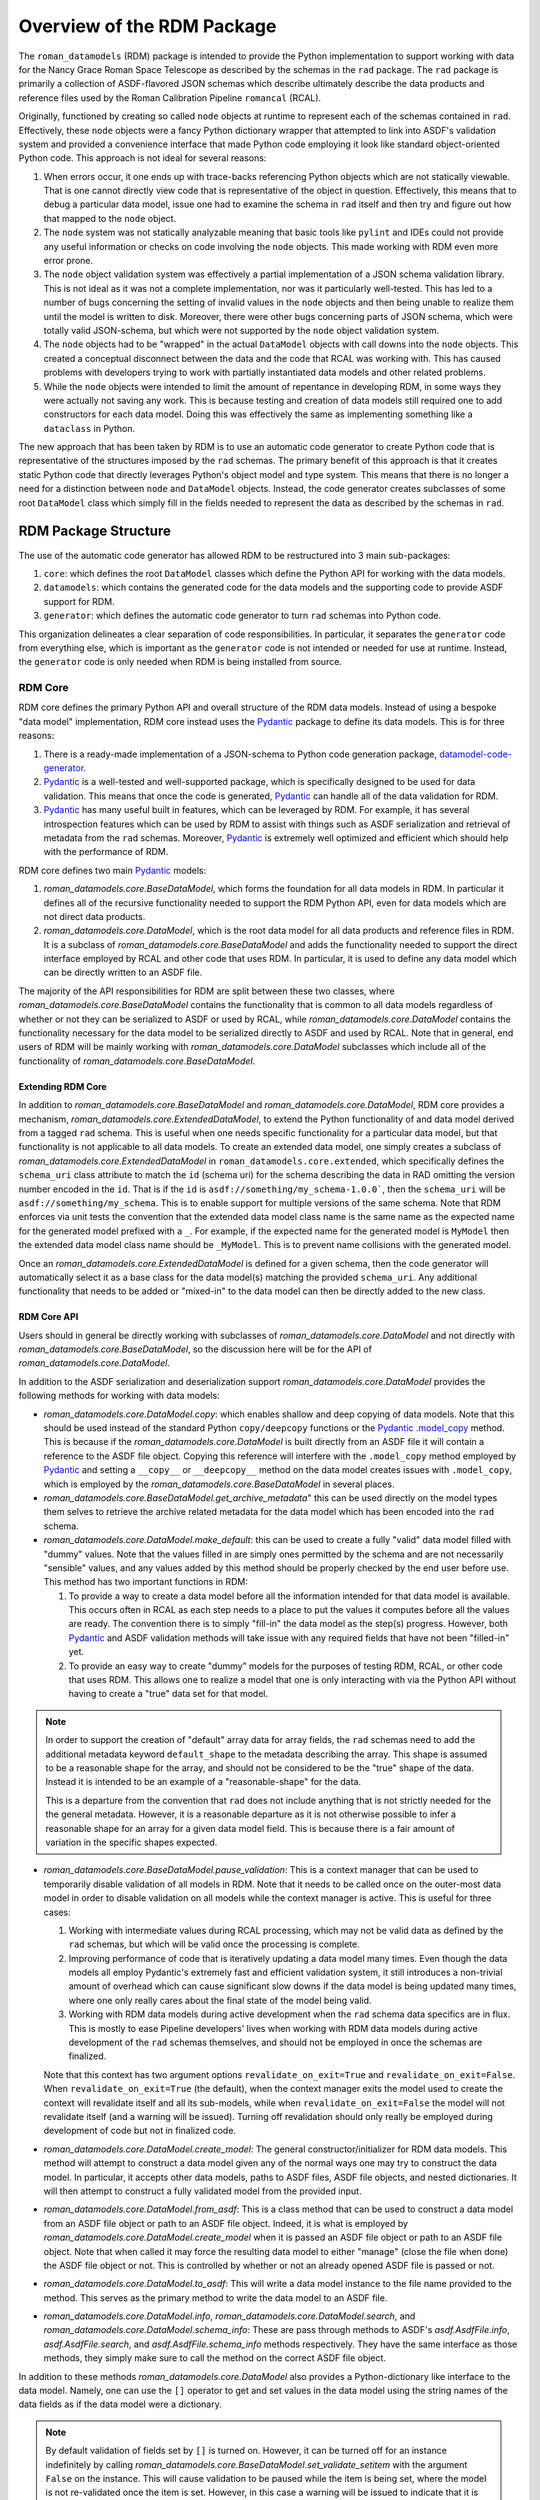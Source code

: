 .. _Pydantic: https://docs.pydantic.dev/latest/
.. _datamodel-code-generator: https://koxudaxi.github.io/datamodel-code-generator/

.. _rdm_overview:

===========================
Overview of the RDM Package
===========================

The ``roman_datamodels`` (RDM) package is intended to provide the Python implementation
to support working with data for the Nancy Grace Roman Space Telescope as described by
the schemas in the ``rad`` package. The ``rad`` package is primarily a collection of
ASDF-flavored JSON schemas which describe ultimately describe the data products and
reference files used by the Roman Calibration Pipeline ``romancal`` (RCAL).

Originally, functioned by creating so called ``node`` objects at runtime to represent
each of the schemas contained in ``rad``. Effectively, these ``node`` objects were a
fancy Python dictionary wrapper that attempted to link into ASDF's validation system
and provided a convenience interface that made Python code employing it look like
standard object-oriented Python code. This approach is not ideal for several reasons:

#. When errors occur, it one ends up with trace-backs referencing Python objects which
   are not statically viewable. That is one cannot directly view code that is representative
   of the object in question. Effectively, this means that to debug a particular data model,
   issue one had to examine the schema in ``rad`` itself and then try and figure out how
   that mapped to the ``node`` object.
#. The ``node`` system was not statically analyzable meaning that basic tools like ``pylint``
   and IDEs could not provide any useful information or checks on code involving the ``node``
   objects. This made working with RDM even more error prone.
#. The ``node`` object validation system was effectively a partial implementation of
   a JSON schema validation library. This is not ideal as it was not a complete implementation,
   nor was it particularly well-tested. This has led to a number of bugs concerning the
   setting of invalid values in the ``node`` objects and then being unable to realize them
   until the model is written to disk. Moreover, there were other bugs concerning parts of
   JSON schema, which were totally valid JSON-schema, but which were not supported by the
   ``node`` object validation system.
#. The ``node`` objects had to be "wrapped" in the actual ``DataModel`` objects with call
   downs into the ``node`` objects. This created a conceptual disconnect between the data
   and the code that RCAL was working with. This has caused problems with developers trying
   to work with partially instantiated data models and other related problems.
#. While the ``node`` objects were intended to limit the amount of repentance in developing
   RDM, in some ways they were actually not saving any work. This is because testing and
   creation of data models still required one to add constructors for each data model. Doing
   this was effectively the same as implementing something like a ``dataclass`` in Python.

The new approach that has been taken by RDM is to use an automatic code generator to create
Python code that is representative of the structures imposed by the ``rad`` schemas. The primary
benefit of this approach is that it creates static Python code that directly leverages Python's
object model and type system. This means that there is no longer a need for a distinction between
``node`` and ``DataModel`` objects. Instead, the code generator creates subclasses of some root
``DataModel`` class which simply fill in the fields needed to represent the data as described by
the schemas in ``rad``.

RDM Package Structure
=====================

The use of the automatic code generator has allowed RDM to be restructured into 3 main sub-packages:

#. ``core``: which defines the root ``DataModel`` classes which define the Python API for working
   with the data models.
#. ``datamodels``: which contains the generated code for the data models and the supporting code to provide
   ASDF support for RDM.
#. ``generator``: which defines the automatic code generator to turn ``rad`` schemas into Python code.

This organization delineates a clear separation of code responsibilities. In particular, it separates
the ``generator`` code from everything else, which is important as the ``generator`` code is not intended
or needed for use at runtime. Instead, the ``generator`` code is only needed when RDM is being installed
from source.

RDM Core
--------

RDM core defines the primary Python API and overall structure of the RDM data models. Instead of using
a bespoke "data model" implementation, RDM core instead uses the `Pydantic`_
package to define its data models. This is for three reasons:

#. There is a ready-made implementation of a JSON-schema to Python code generation package, `datamodel-code-generator`_.
#. `Pydantic`_ is a well-tested and well-supported package, which is specifically designed to be used
   for data validation. This means that once the code is generated, `Pydantic`_ can handle all of the
   data validation for RDM.
#. `Pydantic`_ has many useful built in features, which can be leveraged by RDM. For example, it has
   several introspection features which can be used by RDM to assist with things such as ASDF serialization
   and retrieval of metadata from the ``rad`` schemas. Moreover, `Pydantic`_ is extremely well optimized
   and efficient which should help with the performance of RDM.

RDM core defines two main `Pydantic`_ models:

#. `roman_datamodels.core.BaseDataModel`, which forms the foundation for all data models in RDM. In particular it defines
   all of the recursive functionality needed to support the RDM Python API, even for data models which are not direct
   data products.
#. `roman_datamodels.core.DataModel`, which is the root data model for all data products and reference files in RDM. It is
   a subclass of `roman_datamodels.core.BaseDataModel` and adds the functionality needed to support the direct interface
   employed by RCAL and other code that uses RDM. In particular, it is used to define any data model which can be directly
   written to an ASDF file.

The majority of the API responsibilities for RDM are split between these two classes, where `roman_datamodels.core.BaseDataModel`
contains the functionality that is common to all data models regardless of whether or not they can be serialized to ASDF or used
by RCAL, while `roman_datamodels.core.DataModel` contains the functionality necessary for the data model to be serialized directly
to ASDF and used by RCAL. Note that in general, end users of RDM will be mainly working with `roman_datamodels.core.DataModel`
subclasses which include all of the functionality of `roman_datamodels.core.BaseDataModel`.

Extending RDM Core
******************

In addition to `roman_datamodels.core.BaseDataModel` and `roman_datamodels.core.DataModel`, RDM core provides a mechanism,
`roman_datamodels.core.ExtendedDataModel`, to extend the Python functionality of and data model derived from a tagged
``rad`` schema. This is useful when one needs specific functionality for a particular data model, but that functionality
is not applicable to all data models. To create an extended data model, one simply creates a subclass of
`roman_datamodels.core.ExtendedDataModel` in ``roman_datamodels.core.extended``, which specifically defines the
``schema_uri`` class attribute to match the ``id`` (schema uri) for the schema describing the data in RAD omitting the version
number encoded in the ``id``. That is if the ``id`` is ``asdf://something/my_schema-1.0.0```, then the ``schema_uri`` will
be ``asdf://something/my_schema``. This is to enable support for multiple versions of the same schema. Note that RDM enforces
via unit tests the convention that the extended data model class name is the same name as the expected name for the generated
model prefixed with a ``_``. For example, if the expected name for the generated model is ``MyModel`` then the extended data
model class name should be ``_MyModel``. This is to prevent name collisions with the generated model.

Once an `roman_datamodels.core.ExtendedDataModel` is defined for a given schema, then the code generator will automatically
select it as a base class for the data model(s) matching the provided ``schema_uri``. Any additional functionality that needs
to be added or "mixed-in" to the data model can then be directly added to the new class.

RDM Core API
************

Users should in general be directly working with subclasses of `roman_datamodels.core.DataModel` and not directly with
`roman_datamodels.core.BaseDataModel`, so the discussion here will be for the API of `roman_datamodels.core.DataModel`.

In addition to the ASDF serialization and deserialization support `roman_datamodels.core.DataModel` provides the following
methods for working with data models:

- `roman_datamodels.core.DataModel.copy`: which enables shallow and deep copying of data models. Note that this should be
  used instead of the standard Python ``copy/deepcopy`` functions or the `Pydantic`_
  `.model_copy <https://docs.pydantic.dev/latest/api/base_model/#pydantic.main.BaseModel.model_copy>`_ method. This is because
  if the `roman_datamodels.core.DataModel` is built directly from an ASDF file it will contain a reference to the ASDF file
  object. Copying this reference will interfere with the ``.model_copy`` method employed by `Pydantic`_ and setting a ``__copy__``
  or ``__deepcopy__`` method on the data model creates issues with ``.model_copy``, which is employed by the
  `roman_datamodels.core.BaseDataModel` in several places.

- `roman_datamodels.core.BaseDataModel.get_archive_metadata`" this can be used directly on the model types them selves to
  retrieve the archive related metadata for the data model which has been encoded into the ``rad`` schema.

- `roman_datamodels.core.DataModel.make_default`: this can be used to create a fully "valid" data model filled with "dummy"
  values. Note that the values filled in are simply ones permitted by the schema and are not necessarily "sensible" values,
  and any values added by this method should be properly checked by the end user before use. This method has two important
  functions in RDM:

  #. To provide a way to create a data model before all the information intended for that data model is available. This
     occurs often in RCAL as each step needs to a place to put the values it computes before all the values are ready.
     The convention there is to simply "fill-in" the data model as the step(s) progress. However, both `Pydantic`_ and ASDF
     validation methods will take issue with any required fields that have not been "filled-in" yet.
  #. To provide an easy way to create "dummy" models for the purposes of testing RDM, RCAL, or other code that uses RDM.
     This allows one to realize a model that one is only interacting with via the Python API without having to create a
     "true" data set for that model.

.. note::

   In order to support the creation of "default" array data for array fields, the ``rad`` schemas need to add the
   additional metadata keyword ``default_shape`` to the metadata describing the array. This shape is assumed to be
   a reasonable shape for the array, and should not be considered to be the "true" shape of the data. Instead it is
   intended to be an example of a "reasonable-shape" for the data.

   This is a departure from the convention that ``rad`` does not include anything that is not strictly needed for the
   the general metadata. However, it is a reasonable departure as it is not otherwise possible to infer a reasonable
   shape for an array for a given data model field. This is because there is a fair amount of variation in the specific
   shapes expected.

- `roman_datamodels.core.BaseDataModel.pause_validation`: This is a context manager that can be used to temporarily disable
  validation of all models in RDM. Note that it needs to be called once on the outer-most data model in order to disable
  validation on all models while the context manager is active. This is useful for three cases:

  #. Working with intermediate values during RCAL processing, which may not be valid data as defined by the ``rad`` schemas,
     but which will be valid once the processing is complete.
  #. Improving performance of code that is iteratively updating a data model many times. Even though the data models all
     employ Pydantic's extremely fast and efficient validation system, it still introduces a non-trivial amount of overhead
     which can cause significant slow downs if the data model is being updated many times, where one only really cares about
     the final state of the model being valid.
  #. Working with RDM data models during active development when the ``rad`` schema data specifics are in flux. This is
     mostly to ease Pipeline developers' lives when working with RDM data models during active development of the ``rad``
     schemas themselves, and should not be employed in once the schemas are finalized.

  Note that this context has two argument options ``revalidate_on_exit=True`` and ``revalidate_on_exit=False``. When
  ``revalidate_on_exit=True`` (the default), when the context manager exits the model used to create the context will
  revalidate itself and all its sub-models, while when ``revalidate_on_exit=False`` the model will not revalidate itself
  (and a warning will be issued). Turning off revalidation should only really be employed during development of code but
  not in finalized code.

- `roman_datamodels.core.DataModel.create_model`: The general constructor/initializer for RDM data models. This method
  will attempt to construct a data model given any of the normal ways one may try to construct the data model. In particular,
  it accepts other data models, paths to ASDF files, ASDF file objects, and nested dictionaries. It will then attempt to
  construct a fully validated model from the provided input.

- `roman_datamodels.core.DataModel.from_asdf`: This is a class method that can be used to construct a data model from an
  ASDF file object or path to an ASDF file object. Indeed, it is what is employed by `roman_datamodels.core.DataModel.create_model`
  when it is passed an ASDF file object or path to an ASDF file object. Note that when called it may force the resulting
  data model to either "manage" (close the file when done) the ASDF file object or not. This is controlled by whether or
  not an already opened ASDF file is passed or not.

- `roman_datamodels.core.DataModel.to_asdf`: This will write a data model instance to the file name provided to the method.
  This serves as the primary method to write the data model to an ASDF file.

- `roman_datamodels.core.DataModel.info`, `roman_datamodels.core.DataModel.search`, and `roman_datamodels.core.DataModel.schema_info`:
  These are pass through methods to ASDF's `asdf.AsdfFile.info`, `asdf.AsdfFile.search`, and `asdf.AsdfFile.schema_info` methods
  respectively. They have the same interface as those methods, they simply make sure to call the method on the correct ASDF file
  object.

In addition to these methods `roman_datamodels.core.DataModel` also provides a Python-dictionary like interface to the data
model. Namely, one can use the ``[]`` operator to get and set values in the data model using the string names of the data fields
as if the data model were a dictionary.

.. note::

   By default validation of fields set by ``[]`` is turned on. However, it can be turned off for an instance indefinitely
   by calling `roman_datamodels.core.BaseDataModel.set_validate_setitem` with the argument ``False`` on the instance. This
   will cause validation to be paused while the item is being set, where the model is not re-validated once the item is set.
   However, in this case a warning will be issued to indicate that it is possible the model maybe in an invalid state.

Furthermore, one can set any non-schema defined field on the model using either the Python "dot" interface. e.g. ``model.my_extra_field =...``
or the ``[]`` operator. e.g. ``model['my_extra_field'] = ...``. Note that these fields will not be validated by `Pydantic`_ or
ASDF but they will be serialized to and from ASDF files (if the field's type is supported by ASDF). Moreover, in addition
to allowing extra fields, the existence of a field under a given string name can be checked using the usual Python ``in``
operator. e.g. ``'my_field' in model``.

Finally, since all RDM data models are based on `Pydantic`_ models, the entire
`Pydantic model API <https://docs.pydantic.dev/latest/api/base_model/>`_ is available to RDM data, see
the Pydantic API documentation for details.

RDM Core Pydantic Adaptors
**************************

In addition to the ``roman_datamodels.core.DataModel`` and ``roman_datamodels.core.BaseDataModel`` classes, RDM core also
defines a number of `Pydantic`_ type adaptors in ``roman_datamodels.core.adaptors``. These adaptors are used to enable Pydantic
to handle and validate types outside its normally supported types (see, here for native types). Currently, RDM needs adaptors
for:

- `astropy.time.Time`
- `astropy.units.Unit`
- `astropy.units.Quantity`
- `numpy.ndarray`

However, if types which are not defined using Pydantic or one of its supported types are needed in addition to the above
types one can create a type adaptor in the similar fashion to the existing adaptors. Effectively this is creating a
class with a ``__get_pydantic_core_schema__`` and ``__get_pydantic_json_schema__`` method which can be annotated using
the `typing.Annotated` type annotation onto the type that needs to be adapted. The
`Pydantic documentation <https://docs.pydantic.dev/latest/concepts/types/#handling-third-party-types>`_ has more details.

.. note::

   Pydantic does support having arbitrary types directly annotated in fields of a model if the ``arbitrary_types_allowed``
   (`see here <https://docs.pydantic.dev/latest/api/config/#pydantic.config.ConfigDict.arbitrary_types_allowed>`_)
   configuration option is set to ``True``. However, this will significantly limit RDM's ability to perform validation
   of the data models, so it is currently avoided.

RDM Data Models
---------------

This sub-package simply contains all the models actually generated by the code generator. It also contains the code necessary
to create the ASDF extension which enables ASDF to seamlessly handle the RDM data models. In theory, the ASDF extension
does not need to be altered to support any new schemas added to ``rad``. However, not all corner cases have been explored
or tested. So it is possible alterations to the ASDF extension may be needed in the future to support future ``rad`` schemas.
Note that the unit tests do their best to ensure that every data model is properly supported by the ASDF extension, so
if there is some issue the unit tests should detect it.

.. note::

   Due to some of the changes being made to ``rad`` in order to make it both simpler and support the automatic code generator,
   some of the ASDF tags have been altered. In order to support the older tags, the ASDF converter for RDM will automatically
   translate the old tags to their new equivalents while reading an existing ASDF file. However, it will raise a `DeprecationWarning`
   and cannot write files using those tags.

RDM Generator
-------------

The code generator for RDM is a sub-package of RDM, which is not needed at runtime. It is only needed when RDM is being installed
or when models need to be regenerated during development (it is also needed during testing). Its purpose is to take the schemas
in ``rad`` and generate Python code based of `roman_datamodels.core` which represent the data formatting encoded in the schemas.

The code generator itself is not a bespoke code generator, instead is an extension of the `datamodel-code-generator`_ package.
It was chosen as the basis for the code generator because:

#. It supports generating Python code from JSON schemas.
#. It is the package `recommended by Pydantic <https://docs.pydantic.dev/latest/integrations/datamodel_code_generator/>`_
   for generating Pydantic models from JSON schemas.
#. It is well supported and widely used package for generating Python code from JSON schemas.

Overview of `datamodel-code-generator`_
***************************************

The main downside to `datamodel-code-generator`_ is that its extension interface is not well documented, as it was
originally imagined as a self-contained CLI tool. However, extensions are needed to support extensions of JSON-schema
like what ASDF employs with its tag system.

Effectively, the `datamodel-code-generator`_ is divided into two main parts:

#. A JSON-schema parser which parses the JSON-schema into a usable Python object.
#. A code generator which takes the parsed JSON-schema and writes Python code.

RDM's code generator's extensions are mainly focused on the JSON-schema parser rather than the code generator itself.
This is because most of the specifics requiring extensions to `datamodel-code-generator`_ are due to the ASDF
JSON-schema extension. In particular, "teaching" the JSON-schema parser how to handle ASDF tags.

The extensions to the `datamodel-code-generator`_'s JSON-schema parser are:

#. Extensions to the the ``datamodel_code_generator.parser.json_schema.JsonSchemaObject``, which is what the parser uses
   to make the initial read of a JSON-schema. RDM extends this object to ``roman_datamodels.generator._schema.RadSchemaObject``
   to add the following functionality:

   - ``id``: is needed because the JSON-schema draft specification that `datamodel-code-generator`_ is based on is a
     newer version that the one used by ASDF. In particular, in later JSON-schema drafts, the ``id`` key word was changed
     to ``$id`` to signify that it is used for references between schemas. Currently, ADSF does not support this newer
     ``id`` keyword. So the code generator needs to know to look for the ``id`` keyword and interpret it as the ``$id``.
   - ``tag``: is needed to support ASDF tag references in schemas. Normally, JSON-schema only references other schemas
     via its ``$ref`` system, where-in the ``$ref`` keyword is used as a reference to some ``id/$id`` for some other schema.
     JSON-schema interpret's this as "including" the referenced schema within the schema making the reference at the point
     the reference is made. ASDF uses "tag" references in a similar fashion; however, the ``tag`` confers extra information
     about the reference. In particular, it indicates that the "tagged-field" will have a YAML-tag matching the ``tag`` value
     in the YAML representation of the data (where this YAML-tag confers "type" information about the data). For the RDM
     generator's purposes, if a ``tag`` is one defined by ``rad`` then the generator can simply treat that tag as if it was
     a ``$ref`` because that ``$ref`` will be a different data model class written by the generator anyways, so the type
     information is implicitly encoded by how the generator writes Python code. If a ``tag`` is not defined by ``rad`` then
     the generator extension assumes that there is a Pydantic type adaptor for that tag and will attempt to find one to use.
   - ``tag_uri``: while not directly encoded in the ``rad`` schemas themselves, is encoded in the ``rad`` schema manifest,
     and is directly related to the schema in question and its ultimate function in RDM. Thus, the schema parser is extended
     so that it can go ahead and "look-up" the ``tag_uri`` for a given schema and pass it along to the code generator.

#. Extensions to the ``datamodel_code_generator.reference.ModelResolver``, which is what the parser uses to resolve references
   between different schemas and models. That is determine things like what ``$ref`` refers to in the Python code and any
   inheritance relationships in the Python code. Unfortunately, both ASDF and ``rad`` make different assumptions on how to
   turn ``$ref`` into file locations for schemas than the `datamodel-code-generator`_ does, in particular it uses the
   `Swagger $ref <https://swagger.io/docs/specification/using-ref/>`_ convention. So an the extension
   ``roman_datamodels.generator._reference.RadModelResolver`` to the ``ModelResolver`` is needed in order to "plug-in"
   ASDF's schema-reference system into the ``datamodel-code-generator``'s schema-reference system.

#. Extensions to the actual parser itself ``data_model_code_generator.parser.json_schema.JsonSchemaParser``, which is
   what actually parses the JSON-schema into a usable Python object for the code generator are needed to incorporate the
   above extensions into the parser. In addition to this, the parser also handles:

   - Detection of when to use and selection of Pydantic type adaptors.
   - Injection of extra information for the code generator itself to write into the Python code.
   - Setting all the inputs to the parser object to those needed to support the optional features employed by RDM.

All of the modifications to the code generator itself are less intrusive. In particular, those modifications only involve
adding additional extra information to the ``jinja2`` templates used by the code generator to ultimately format the final
python code.

.. note::
   The ``BaseModel.jinja2`` and ``ConfigDict.jinja2`` templates (found in ``src/roman_datamodels/generator/custom_templates``)
   are direct copies of the templates employed by the ``datamodel-code-generator`` with small additions to ``BaseModel.jinja2``
   (``ConfigDict.jinja2`` is a direct copy needed because of how the templates reference each other) in order to introduce
   class variables into the python classes representing ``schema_uri`` and ``tag_uri``.


Validation and RDM
==================

There are two kinds of validation at work in RDM:

#. ASDF validation, which is handled by ASDF as part of reading and writing ASDF files containing RDM
   data models.
#. Pydantic validation, which is handled by Pydantic as part of creating and updating RDM data models.

These two validation systems perform similar functions; namely, attempting to ensure that the data in
the data model is "valid" with respect to what has been defined as the data standard by the RAD schemas.
However, in practice they do not quite perform the same function.

ASDF Validation
---------------

ASDF validation is performed by ASDF directly on the final YAML tree representation of the data which
will be written to an ASDF file or has been read from an ASDF file. This means that ASDF validation
is performed on the "raw" data, and so it "completely" checks that the data being written to or read
conforms to the schemas in ``rad`` and the schemas referenced by ``rad``. However, it is important to
note that it is not performed on the Python objects themselves, but rather the results of converting
those objects via the lens of the ASDF converters to the YAML tree representation. This means that
ASDF validation is actually a check on the validity of the models with respect to the ASDF files they
result in.

Pydantic Validation
-------------------

By contrast, Pydantic validation is performed on the Python objects themselves. This means that it
makes some assumptions about the validity of the Python objects. In particular, this means that it
implicitly makes the assumption that all non-Pydantic types (i.e. those types not directly supported
by Pydantic or not composed of Pydantic models or Python ``dataclass`` es) are valid with respect to
themselves. Effectively, this means Pydantic has the expectation that the "third-party" types supported
by the adaptors police their own validity. This is not an unreasonable assumption as it is not practical
for Pydantic to know how to validate all possible types. However, it does mean that Pydantic validation
has the possibility of missing invalid states that are not directly checked by the adaptors. Note that
instead the adaptors are expected to check that the restrictions placed on the third-party types by
the ``rad`` schemas are met; meaning that, even if an adaptor successfully validates a third-party type
it is still possible for that type to be flagged as invalid by ASDF validation. Effectively, this means
that Pydantic is assuming that the third-party types we support via the adaptors are "well-behaved" and
either not allowing invalid states themselves or that they are properly created by the code that uses them
up to the subset of data that is being used by the adaptor to validate that the type instance in question
meets the restrictions placed on it by the ``rad`` schemas.

Why both ASDF and Pydantic Validation?
--------------------------------------

On the surface, ASDF validation appears to be superior to Pydantic validation in this context. While in
terms of accuracy this is true, there are several reasons why Pydantic validation is employed.

#. Pydantic validation is extremely fast relative to ASDF validation. This is because Pydantic validation
   does not require the conversion of the data into the YAML tree representation before running checks
   using the relatively slow Python JSON-schema library. Instead, Pydantic validation is performed directly
   on the data use the type information encoded into the Python type itself. This validation takes place
   in the ``rust`` -based ``pydantic-core`` library, which is extremely fast and efficient.

#. Pydantic validation validates that the types match the type annotations specified on the data fields
   in the Python code itself. Essentially, this means that Pydantic validation is checking that the data
   in question is valid at runtime with respect to what static analysis of the code indicates that the
   data should be. By contrast ASDF validation is only checking that the data when written to ASDF is
   valid with respect to the schemas in ``rad``. This information is not noted directly in the Python
   code itself; meaning that, for developers working with the datamodels, it is not immediately obvious
   what fields are have what restrictions placed on them by the ``rad`` schemas.

#. Outside of third-party types, Pydantic validation is equivalent to ASDF validation, provided that
   the annotations on the data fields in the Python code properly encode the restrictions placed on
   the matching data by the ``rad`` schemas. This means that if we "trust" that the third-party adapted
   types are playing nicely, then we can realistically trust Pydantic validation to catch the vast
   majority of invalid data states. Even when it does not, ASDF still validates the data as it is being
   both written to and read from ASDF files; meaning that, invalid data will be caught at these points.

In summary, Pydantic validation is faster, enables the Python code to be correctly self-documenting,
and is "good enough" to be trusted to catch the vast majority of invalid data states. Thus there is little
real downside to employing Pydantic validation, as part of the goal of the RDM code-generator was to
make it simpler for developers and end users to work with the Python code itself; including understanding
what different fields were expected to contain or be restricted to. The natural mechanism built into Python
for this purpose is type annotations, which Pydantic validation leverages. Moreover, Pydantic itself
provides several additional non-validation-related API features which are extremely useful for working
with the data models.

Moreover, Pydantic validation also acts as a reasonable self-consistency check on the ``rad`` schemas
themselves. In particular, if ASDF and Pydantic validation disagree on the validity of a data model,
then outside of third-party types, this is an indication of a bug in the ``rad`` schemas themselves,
a bug in the generator, or a "bug" in the logical structure of the code. In any case, it acts as a
useful, but incomplete, face-validity check on the ``rad`` schemas and the code generated from them.

Known Issues with RDM
=====================

There are a few known issues with RDM, at this time:

#. The use of ``patternProperties`` to enforce regex restrictions on dictionary keys
   is currently not encoded by the code generator into the Pydantic model. This currently
   only effects the ``phot_table`` field of `roman_datamodels.datamodels._generated.WfiImgPhotomRefModel`.
   Meaning that the keys of the ``phot_table`` dictionary are not validated by Pydantic at this
   time.

   Further investigation is needed to determine if this is a limitation of or bug in Pydantic or
   ``datamodel-code-generator``. If a work around is found, it will be implemented or contributed upstream.

#. One cannot use a blank (no ``properties`` keywords) ``type: object`` in a ``rad`` schema to represent an
   expected arbitrary object, if that object is not going to be a Python dictionary. This is because
   the ``data-model-code`` generator has made the decision that this JSON-schema construct should represent
   a pure Python dictionary, which is a reasonable assumption as this is the only practical way to encode
   what one would expect to be a Python dictionary in a JSON-schema. This is slightly different than how
   ASDF treats this, which is that the data will be anything that is represented as an object in the YAML,
   which includes both Python dictionaries and Python objects. This can be side-stepped by simply not decorating
   schema keys with ``type: object`` unless they are expected to be Python dictionaries. Currently, this only
   effects the ``coordinate_distortion_transform`` field of `roman_datamodels.datamodels._generated.DistortionRefModel`, which
   was decorated in ``rad`` with ``type: object`` but with the expectation that it would be an `astropy.modeling.Model`
   of undetermined type at this time. Unfortunately, there is not a good way to indicate an arbitrary `astropy.modeling.Model`
   in ASDF schemas, so instead the solution is to not decorate this field with any restriction meaning that Pydantic
   will validate any Python object that is passed to this field.

#. The `roman_datamodels.core.DataModel.make_default` method is intended to be a replacement for the
   ``maker_utils`` in previous versions of RDM. However, ``make_default`` is much more limited than the ``maker_utils``
   were. This is because ``make_default`` systematically generates each default value rather than using the
   hand-coded values that the ``maker_utils`` employed. To the greatest extent possible, ``make_default`` will
   should generate the values that the ``maker_utils`` did, but there are some special cases were that was not practical.
   This is a reasonable compromise as it is much easier to maintain ``make_default`` than the ``maker_utils`` due to the
   fact no (or minor) changes are needed to support ``make_default`` rather than extensive changes to the ``maker_utils``
   every time a schema is added or updated in a non-trivial way.

#. The data models ``__init__`` method is not as flexible with inputs as it was previously. This is because the
   ``__init__`` method provided by Pydantic had many benefits over the ``__init__`` method that was previously being
   used. While Pydantic does allow one to alter the ``__init__`` for a data model, it was not practical to do so
   in a way that enabled both the functionality of the old ``__init__`` method and the benefits of the default
   ``__init__`` provided by Pydantic. Thus the `roman_datamodels.core.DataModel.create_model` method was created
   in order to have the same basic interface as the old ``__init__`` method, while preserving the default
   Pydantic ``__init__`` method.

#. The ``tagged_scalar`` schemas needed to be folded back into the ``basic`` schema in ``rad``. This is because
   they created large amounts of complexity (lots of tiny work arounds) in the code generator and the resulting
   code for only the benefit of enabling ASDF's `asdf.AsdfFile.schema_info` the limited utility of finding archive
   information related to an existing ASDF file. Essentially, the ``tagged_scalar`` schemas were a "hack" to get
   around limitations with the use of nested ``allOf`` combiners in the ``rad`` schemas and how they interacted
   with ``schema_info``'s search system. This still had the limitation that one needed a realized ASDF file or
   data model in order to initiate the search.

   Instead, RDM now provides the `roman_datamodels.core.BaseDataModel.get_archive_metadata` method which can be
   run on the model types themselves rather than on a realized model or ASDF file. This method ultimately returns
   exactly the same meta data as what ``schema_info`` was being used for, but with the additional benefit of not
   requiring a model instance itself.

#. The "requirement" that "Pydantic adaptors" need to be constructed for third-party ASDF serializable types.
   As already noted, this is not a true requirement because we can allow arbitrary types directly in the Pydantic
   model. However, this creates severe limitations on the validation that Pydantic can perform on the data model.
   Currently, the four third-party types that have been needed by RDM have been quite stable with no additions to
   them in a long time. So the "requirement" is not a major issue at this time. However, if it becomes an issue to
   write Pydantic adaptors, allowing arbitrary types directly in the Pydantic model can be revisited.

#. The current version of the ``datamodel_code_generator.parser.json_schema.JsonSchemaParser`` requires fairly
   extensive modifications in order to properly function. This however has been fixed upstream in this
   `PR <https://github.com/koxudaxi/datamodel-code-generator/pull/1783>`_ which has not appeared in a release yet.
   Once it appears, this issue will be resolved.

#. Data models can no-longer have arbitrary names. Instead, their names are derived from the names of their schemas.
   While technically possible to allow arbitrary names for the generated data models. This would simply perpetuate
   the current issue that some data models have names consistent with their schema names while others do not.
   By forcing this consistency it helps make the code easier to understand and maintain while requiring only
   limited updates in RCAL.

#. The ``rad_schema-1.0.0`` had to be moved in ``rad``. Again while it was possible to work around having this
   schema mixed in with the rest of the schemas it did not make sense and created exceptions elsewhere in testing
   for ``rad``. This is because ``rad_schema-1.0.0`` is the meta-schema (schema for the schemas) for the ``rad``
   rather than a "true" schema for some data product. Isolating it from the rest of the schemas makes this distinction
   easier to infer.

#. The ``cal_logs-1.0.0`` schema had to be eliminated, and replaced with directly adding the array data to the appropriate
   data model schemas. This is because the code generator wants to treat the ``CalLogs`` object as a ``pydantic.RootModel``
   instead of the simple array that it is. This causes issues with stpipe attempting to log information to the ``cal_logs``
   attribute of data models.

#. The ``source_detection-1.0.0`` and ``resample-1.0.0`` schemas had to be merged directly into the schemas representing
   them. This is due to a name collision of the generated module for each of these datamodels with the name of the field
   in data models referencing them. This is due to how names of modules and fields are derived from the schema names. Since
   these data models are only used in ``WfiImageModel`` or ``WfiMosaicModel`` they do not have to be standalone models to
   function properly.

